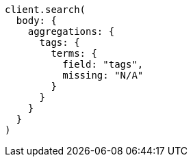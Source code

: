 [source, ruby]
----
client.search(
  body: {
    aggregations: {
      tags: {
        terms: {
          field: "tags",
          missing: "N/A"
        }
      }
    }
  }
)
----